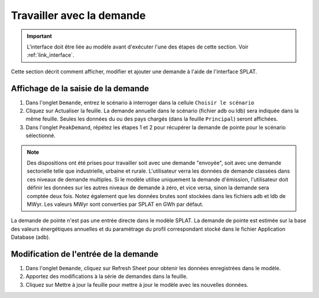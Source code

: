 .. role:: inputcell
    :class: inputcell
.. role:: interfacecell
    :class: interfacecell
.. role:: button
    :class: button

Travailler avec la demande
====================

.. important::
    L'interface doit être liée au modèle avant d'exécuter l'une des étapes de cette section.
    Voir :ref:`link_interface`.

Cette section décrit comment afficher, modifier et ajouter une demande à l'aide de l'interface SPLAT.

.. view_demand :

Affichage de la saisie de la demande
---------------------

1. Dans l'onglet ``Demande``, entrez le scénario à interroger dans la cellule ``Choisir le scénario``

2. Cliquez sur :button:`Actualiser la feuille`. La demande annuelle dans le scénario (fichier adb ou ldb) sera indiquée dans la même feuille. Seules les données du ou des pays chargés (dans la feuille ``Principal``) seront affichées.

3. Dans l'onglet ``PeakDemand``, répétez les étapes 1 et 2 pour récupérer la demande de pointe pour le scénario sélectionné.

.. note::
    Des dispositions ont été prises pour travailler soit avec une demande "envoyée", soit avec une demande sectorielle telle que industrielle, urbaine et rurale. L'utilisateur verra les données de demande classées dans ces niveaux de demande multiples. Si le modèle utilise uniquement la demande d'émission, l'utilisateur doit définir les données sur les autres niveaux de demande à zéro, et vice versa, sinon la demande sera comptée deux fois. Notez également que les données brutes sont stockées dans les fichiers adb et ldb de MWyr. Les valeurs MWyr sont converties par SPLAT en GWh par défaut.

.. note::
La demande de pointe n'est pas une entrée directe dans le modèle SPLAT. La demande de pointe est estimée sur la base des valeurs énergétiques annuelles et du paramétrage du profil correspondant stocké dans le fichier Application Database (adb).

.. change_demand :

Modification de l'entrée de la demande
----------------------

1. Dans l'onglet ``Demande``, cliquez sur :button:`Refresh Sheet` pour obtenir les données enregistrées dans le modèle.

2. Apportez des modifications à la série de demandes dans la feuille.

3. Cliquez sur :button:`Mettre à jour la feuille` pour mettre à jour le modèle avec les nouvelles données.

.. image:: /images/demand_update.PNG



